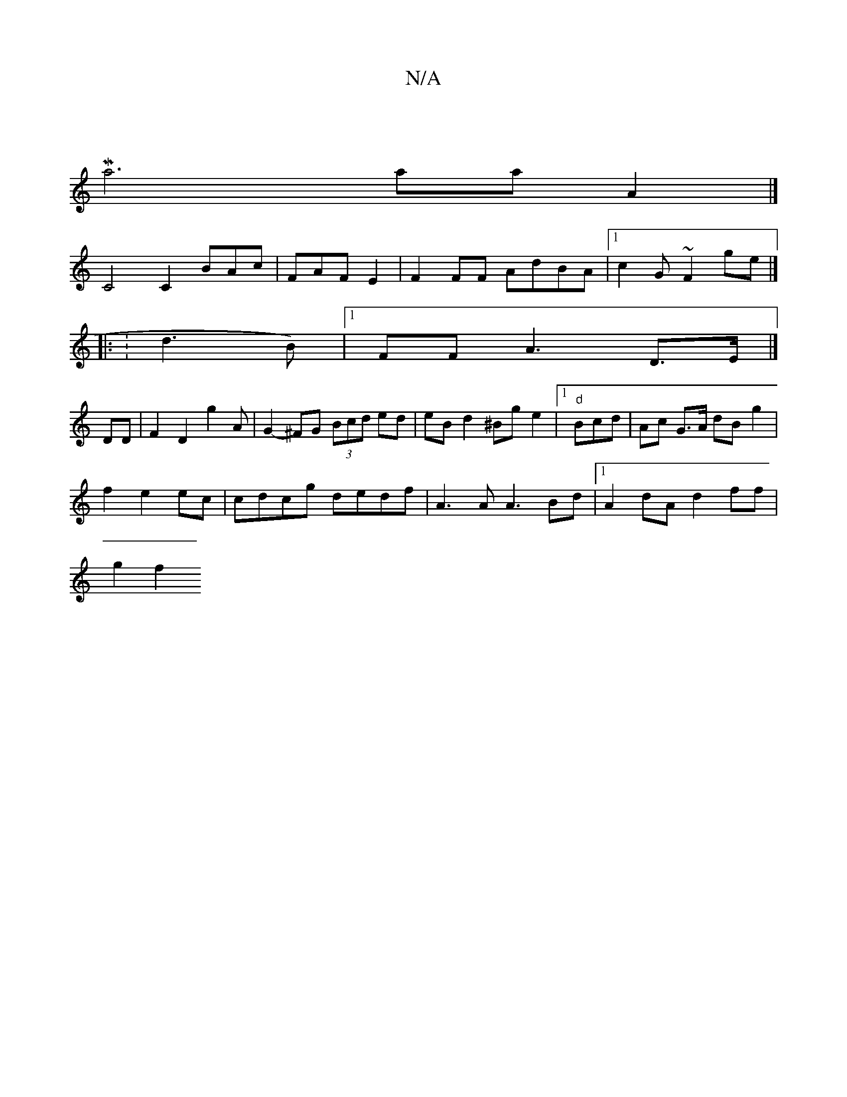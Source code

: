 X:1
T:N/A
M:4/4
R:N/A
K:Cmajor
|M
a6aa A2 |]
C4 C2 BAc|FAF E2|F2 FF AdBA|[1 c2 G ~F2ge|]
|: : 3 d3B) |1 FFA3 D3/E/ |]
DD|F2 D2 g2A|G2-^FG (3Bcd ed |eB d2^Bg e2 |1 "d"Bcd|Ac G>A dB g2|
f2 e2 ec|cdcg dedf| A3A A3Bd|1 A2dA d2ff|
g2 f2